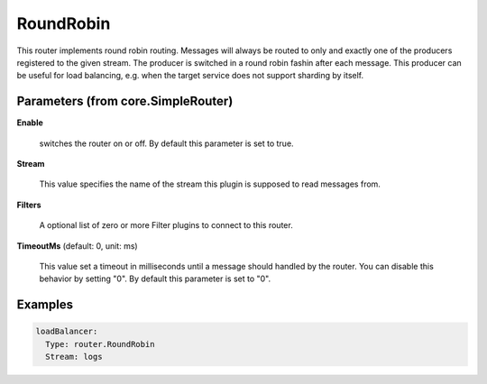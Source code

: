 .. Autogenerated by Gollum RST generator (docs/generator/*.go)

RoundRobin
==========

This router implements round robin routing. Messages will always be routed to
only and exactly one of the producers registered to the given stream. The
producer is switched in a round robin fashin after each message.
This producer can be useful for load balancing, e.g. when the target service
does not support sharding by itself.




Parameters (from core.SimpleRouter)
-----------------------------------

**Enable**

  switches the router on or off.
  By default this parameter is set to true.
  
  

**Stream**

  This value specifies the name of the stream this plugin is supposed to
  read messages from.
  
  

**Filters**

  A optional list of zero or more Filter plugins to connect to this router.
  
  

**TimeoutMs** (default: 0, unit: ms)

  This value set a timeout in milliseconds until a message should handled by the router.
  You can disable this behavior by setting "0".
  By default this parameter is set to "0".
  
  

Examples
--------

.. code-block:: yaml

	 loadBalancer:
	   Type: router.RoundRobin
	   Stream: logs
	
	


